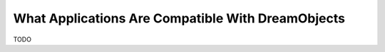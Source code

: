 ==================================================
What Applications Are Compatible With DreamObjects
==================================================

TODO

.. :meta::
     :labels: apps desktop mobile upload download
